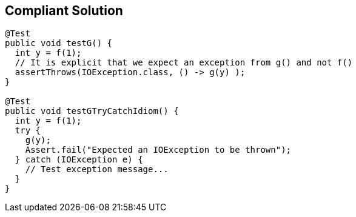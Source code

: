 == Compliant Solution

[source,text]
----
@Test
public void testG() {
  int y = f(1);
  // It is explicit that we expect an exception from g() and not f()
  assertThrows(IOException.class, () -> g(y) );
}

@Test
public void testGTryCatchIdiom() {
  int y = f(1);
  try {
    g(y); 
    Assert.fail("Expected an IOException to be thrown");
  } catch (IOException e) {
    // Test exception message...
  }
}
----
